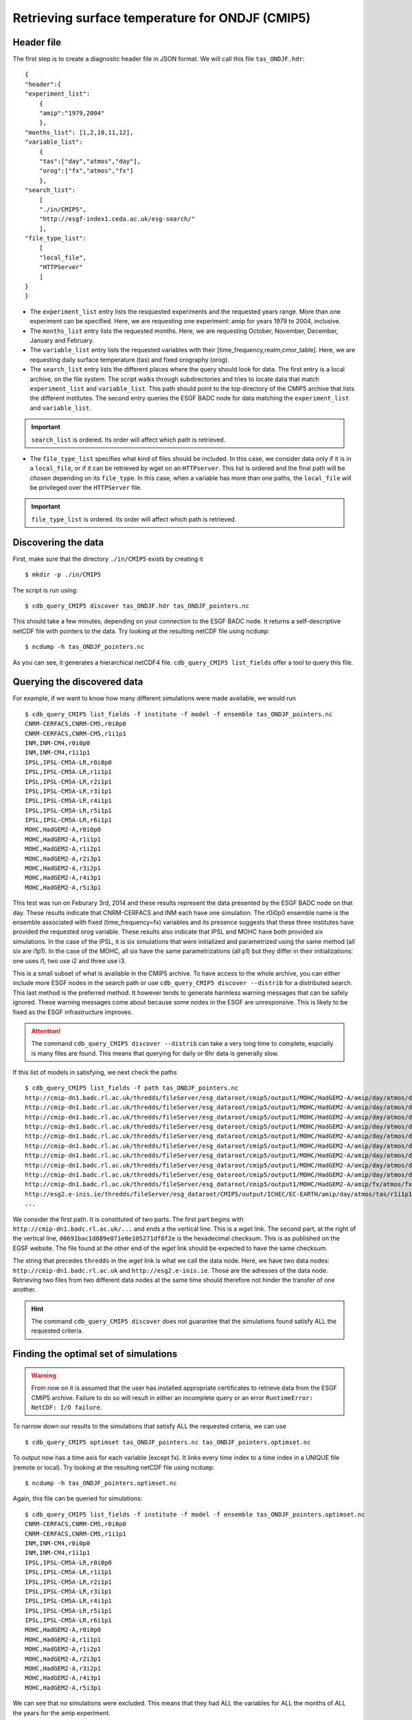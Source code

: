 Retrieving surface temperature for ONDJF (CMIP5)
------------------------------------------------

Header file
^^^^^^^^^^^
The first step is to create a diagnostic header file in JSON format. We will call this file ``tas_ONDJF.hdr``::

    {
    "header":{
    "experiment_list":
        {
        "amip":"1979,2004"
        },
    "months_list": [1,2,10,11,12],
    "variable_list":
        {
        "tas":["day","atmos","day"],
        "orog":["fx","atmos","fx"]
        },
    "search_list":
        [
        "./in/CMIP5",
        "http://esgf-index1.ceda.ac.uk/esg-search/"
        ],
    "file_type_list":
        [
        "local_file",
        "HTTPServer"
        ]
    }
    }

 
* The ``experiment_list`` entry lists the resquested experiments and the requested years range. 
  More than one experiment can be specified.
  Here, we are requesting one experiment: amip for years 1979 to 2004, inclusive.
* The ``months_list`` entry lists the requested months.
  Here, we are requesting October, November, December, January and February.
* The ``variable_list`` entry lists the requested variables with their [time_frequency,realm,cmor_table].
  Here, we are requesting daily surface temperature (tas) and fixed orography (orog).
* The ``search_list`` entry lists the different places where the query should look for data. 
  The first entry is a local archive, on the file system. The script walks through subdirectories and tries to locate data 
  that match ``experiment_list`` and ``variable_list``. This path should point to the top directory
  of the CMIP5 archive that lists the different institutes.
  The second entry queries the ESGF BADC node for data matching the ``experiment_list`` and ``variable_list``.

.. important::
    ``search_list`` is ordered. Its order will affect which path is retrieved.

* The ``file_type_list`` specifies what kind of files should be included. In this case, we consider data only if it is in a
  ``local_file``, or if it can be retrieved by wget on an ``HTTPserver``. This list is ordered
  and the final path will be chosen depending on its ``file_type``. In this case, when a variable has more than one paths,
  the ``local_file`` will be privileged over the ``HTTPServer`` file.

.. important::
    ``file_type_list`` is ordered. Its order will affect which path is retrieved.

Discovering the data
^^^^^^^^^^^^^^^^^^^^
First, make sure that the directory ``./in/CMIP5`` exists by creating it ::

    $ mkdir -p ./in/CMIP5

The script is run using::

    $ cdb_query_CMIP5 discover tas_ONDJF.hdr tas_ONDJF_pointers.nc

This should take a few minutes, depending on your connection to the ESGF BADC node. It returns a self-descriptive netCDF file 
with pointers to the data. Try looking at the resulting netCDF file using ``ncdump``: ::

    $ ncdump -h tas_ONDJF_pointers.nc

As you can see, it generates a hierarchical netCDF4 file. ``cdb_query_CMIP5 list_fields`` offer a tool to query this file. 

Querying the discovered data
^^^^^^^^^^^^^^^^^^^^^^^^^^^^
For example, if we want to know how many different simulations were made available, we would run ::

    $ cdb_query_CMIP5 list_fields -f institute -f model -f ensemble tas_ONDJF_pointers.nc
    CNRM-CERFACS,CNRM-CM5,r0i0p0
    CNRM-CERFACS,CNRM-CM5,r1i1p1
    INM,INM-CM4,r0i0p0
    INM,INM-CM4,r1i1p1
    IPSL,IPSL-CM5A-LR,r0i0p0
    IPSL,IPSL-CM5A-LR,r1i1p1
    IPSL,IPSL-CM5A-LR,r2i1p1
    IPSL,IPSL-CM5A-LR,r3i1p1
    IPSL,IPSL-CM5A-LR,r4i1p1
    IPSL,IPSL-CM5A-LR,r5i1p1
    IPSL,IPSL-CM5A-LR,r6i1p1
    MOHC,HadGEM2-A,r0i0p0
    MOHC,HadGEM2-A,r1i1p1
    MOHC,HadGEM2-A,r1i2p1
    MOHC,HadGEM2-A,r2i3p1
    MOHC,HadGEM2-A,r3i2p1
    MOHC,HadGEM2-A,r4i3p1
    MOHC,HadGEM2-A,r5i3p1

This test was run on Feburary 3rd, 2014 and these results represent the data presented by the ESGF BADC node on that day. These
results indicate that CNRM-CERFACS and INM each have one simulation. The r0i0p0 ensemble name is the ensemble associated
with fixed (time_frequency=fx) variables and its presence suggests that these three institutes have provided the requested orog variable.
These results also indicate that IPSL and MOHC have both provided six simulations. In the case of the IPSL, it is six simulations that
were initialized and parametrized using the same method (all six are i1p1). In the case of the MOHC, all six have the same parametrizations
(all p1) but they differ in their initializations: one uses i1, two use i2 and three use i3.

This is a small subset of what is available in the CMIP5 archive. To have access to the whole archive, you can either include more ESGF 
nodes in the search path or use ``cdb_query_CMIP5 discover --distrib`` for a distributed search. This last method is the preferred
method. It however tends to generate harmless warning messages that can be safely ignored. These warning messages come about because some nodes
in the ESGF are unresponsive. This is likely to be fixed as the ESGF infrastructure improves.

.. attention::
    The command ``cdb_query_CMIP5 discover --distrib`` can take a very long time to complete, espcially is many files are found. This means
    that querying for daily or 6hr data is generally slow.

If this list of models in satisfying, we next check the paths  ::
    
    $ cdb_query_CMIP5 list_fields -f path tas_ONDJF_pointers.nc
    http://cmip-dn1.badc.rl.ac.uk/thredds/fileServer/esg_dataroot/cmip5/output1/MOHC/HadGEM2-A/amip/day/atmos/day/r1i1p1/v20110513/tas/tas_day_HadGEM2-A_amip_r1i1p1_19780901-19781230.nc|00691bac1d889e071e0e105271df8f2e
    http://cmip-dn1.badc.rl.ac.uk/thredds/fileServer/esg_dataroot/cmip5/output1/MOHC/HadGEM2-A/amip/day/atmos/day/r1i1p1/v20110513/tas/tas_day_HadGEM2-A_amip_r1i1p1_19790101-19881230.nc|553bea8fb25ab01abc8a003653e9146e
    http://cmip-dn1.badc.rl.ac.uk/thredds/fileServer/esg_dataroot/cmip5/output1/MOHC/HadGEM2-A/amip/day/atmos/day/r1i1p1/v20110513/tas/tas_day_HadGEM2-A_amip_r1i1p1_19890101-19981230.nc|0e51f3e591d4338eaaff1f28bbcf6b7c
    http://cmip-dn1.badc.rl.ac.uk/thredds/fileServer/esg_dataroot/cmip5/output1/MOHC/HadGEM2-A/amip/day/atmos/day/r1i1p1/v20110513/tas/tas_day_HadGEM2-A_amip_r1i1p1_19990101-20081230.nc|08b85358d1811dab90e0b649f25f5be8
    http://cmip-dn1.badc.rl.ac.uk/thredds/fileServer/esg_dataroot/cmip5/output1/MOHC/HadGEM2-A/amip/day/atmos/day/r1i2p1/v20110629/tas/tas_day_HadGEM2-A_amip_r1i2p1_19780901-20081130.nc|f466343056fd8ceb2e9d4c3a36a5bc96
    http://cmip-dn1.badc.rl.ac.uk/thredds/fileServer/esg_dataroot/cmip5/output1/MOHC/HadGEM2-A/amip/day/atmos/day/r2i3p1/v20110629/tas/tas_day_HadGEM2-A_amip_r2i3p1_19780901-20081130.nc|8c1e2511dfc67c8c452972a129422118
    http://cmip-dn1.badc.rl.ac.uk/thredds/fileServer/esg_dataroot/cmip5/output1/MOHC/HadGEM2-A/amip/day/atmos/day/r3i2p1/v20110630/tas/tas_day_HadGEM2-A_amip_r3i2p1_19780901-20081130.nc|1f2ab30bd4e3332c21739f791ffbfdb0
    http://cmip-dn1.badc.rl.ac.uk/thredds/fileServer/esg_dataroot/cmip5/output1/MOHC/HadGEM2-A/amip/day/atmos/day/r4i3p1/v20110630/tas/tas_day_HadGEM2-A_amip_r4i3p1_19780901-20081130.nc|9b906e6a07c2f236aedb83d5fb773b89
    http://cmip-dn1.badc.rl.ac.uk/thredds/fileServer/esg_dataroot/cmip5/output1/MOHC/HadGEM2-A/amip/day/atmos/day/r5i3p1/v20110630/tas/tas_day_HadGEM2-A_amip_r5i3p1_19780901-20081130.nc|9048325c740192dc325fe28f0df23cdd
    http://cmip-dn1.badc.rl.ac.uk/thredds/fileServer/esg_dataroot/cmip5/output1/MOHC/HadGEM2-A/amip/fx/atmos/fx/r0i0p0/v20120215/orog/orog_fx_HadGEM2-A_amip_r0i0p0.nc|3813abee6a5e12d1d675760b59caacd5
    http://esg2.e-inis.ie/thredds/fileServer/esg_dataroot/CMIP5/output/ICHEC/EC-EARTH/amip/day/atmos/tas/r1i1p1/tas_day_EC-EARTH_amip_r1i1p1_19780401-19781231.nc|d127253c13dde3c2ee3b34b063297432
    ...

We consider the first path. It is constituted of two parts. The first part begins with ``http://cmip-dn1.badc.rl.ac.uk/...`` and 
ends a the vertical line. This is a `wget` link. The second part, at the right of the vertical line, ``00691bac1d889e071e0e105271df8f2e``
is the hexadecimal checksum. This is as published on the EGSF website. The file found at the other end of the `wget` link should be
expected to have the same checksum.

The string that precedes ``thredds`` in the `wget` link is what we call the data node. Here, we have two data nodes: ``http://cmip-dn1.badc.rl.ac.uk``
and ``http://esg2.e-inis.ie``. Those are the adresses of the data node. Retrieving two files from two different data nodes at the same time should
therefore not hinder the transfer of one another.

.. hint::
    The command ``cdb_query_CMIP5 discover`` does not guarantee that the simulations found satisfy ALL the requested criteria.

Finding the optimal set of simulations
^^^^^^^^^^^^^^^^^^^^^^^^^^^^^^^^^^^^^^
.. warning::
    From now on it is assumed that the user has installed appropriate certificates to retrieve data from the ESGF CMIP5 archive. Failure to do
    so will result in either an incomplete query or an error ``RuntimeError: NetCDF: I/O failure``.
    
To narrow down our results to the simulations that satisfy ALL the requested criteria, we can use  ::

    $ cdb_query_CMIP5 optimset tas_ONDJF_pointers.nc tas_ONDJF_pointers.optimset.nc

To output now has a time axis for each variable (except fx). It links every time index to a time index in a UNIQUE file (remote or local).
Try looking at the resulting netCDF file using ``ncdump``: ::

    $ ncdump -h tas_ONDJF_pointers.optimset.nc

Again, this file can be queried for simulations::

    $ cdb_query_CMIP5 list_fields -f institute -f model -f ensemble tas_ONDJF_pointers.optimset.nc
    CNRM-CERFACS,CNRM-CM5,r0i0p0
    CNRM-CERFACS,CNRM-CM5,r1i1p1
    INM,INM-CM4,r0i0p0
    INM,INM-CM4,r1i1p1
    IPSL,IPSL-CM5A-LR,r0i0p0
    IPSL,IPSL-CM5A-LR,r1i1p1
    IPSL,IPSL-CM5A-LR,r2i1p1
    IPSL,IPSL-CM5A-LR,r3i1p1
    IPSL,IPSL-CM5A-LR,r4i1p1
    IPSL,IPSL-CM5A-LR,r5i1p1
    IPSL,IPSL-CM5A-LR,r6i1p1
    MOHC,HadGEM2-A,r0i0p0
    MOHC,HadGEM2-A,r1i1p1
    MOHC,HadGEM2-A,r1i2p1
    MOHC,HadGEM2-A,r2i3p1
    MOHC,HadGEM2-A,r3i2p1
    MOHC,HadGEM2-A,r4i3p1
    MOHC,HadGEM2-A,r5i3p1

We can see that no simulations were excluded. This means that they had ALL the variables for ALL the months of ALL the years for the amip
experiment.

Retrieving the data: `wget`
^^^^^^^^^^^^^^^^^^^^^^^^^^^

`cdb_query_CMIP5` includes built-in functionality for retrieving the paths. It is used as follows ::

    $ cdb_query_CMIP5 download tas_ONDJF_pointers.optimset.nc ./in/CMIP5/

It downloads the paths listed in ``tas_ONDJF_pointers.optimset.nc``.

.. hint:: It is good practice to run this command at least twice. It will not retrieve already retrieved files that match the MD5 checksum
          and will redownload partially downloaded files. It is only when this command only returns ``File found.MD5 OK! Not retrieving.`` output for
          every file that we can be sure that all the files are properly retrieved.

.. warning:: The retrieved files are structure with the CMIP5 DRS. It is good practice not to change this directory structure.
             If the structure is kept then ``cdb_query_CMIP5 discover`` will recognized the retrieved files as local if they were
             retrieved to a directory listed in the ``search_list`` of the header file.

The downloaded paths are now discoverable by ``cdb_query_CMIP5 discover``.

Retrieving the data: `OPeNDAP`
^^^^^^^^^^^^^^^^^^^^^^^^^^^^^^

`cdb_query_CMIP5` includes built-in functionality for retrieving a subset of the data.

To do the subsetting, one should have a recent version of NCO (more recent than 4.0) linked to the netCDF4 library. To subset the first 30 days::

    $ ncks -d time,0,29 tas_ONDJF_pointers.optimset.nc tas_ONDJF_pointers.optimset.0-29.nc

The new file will have only the first 29 days of the time axis for all the simulations stored in the file. To retrieve the first 30 days::
    
    $ cdb_query_CMIP5 remote_retrieve tas_ONDJF_pointers.optimset.0-29.nc tas_ONDJF_pointers.optimset.0-29.retrieved.nc 

The file ``tas_ONDJF_pointers.optimset.0-29.retrieved.nc`` should now contain the first thirty days for all experiments! To check the daily
surface temperature in the amip experiment from simulation CNRM-CERFACS,CNRM-CM5,r1i1p1 `ncview` (if installed)::

    $ ncks -G : -g /CNRM-CERFACS/CNRM-CM5/amip/day/atmos/day/r1i1p1/tas \
                    tas_ONDJF_pointers.optimset.0-29.retrieved.nc \
                    tas_ONDJF_pointers.optimset.0-29.retrieved.CNRM-CERFACS_CNRM-CM5_r1i1p1.nc
    $ ncview tas_ONDJF_pointers.optimset.0-29.retrieved.CNRM-CERFACS_CNRM-CM5_r1i1p1.nc

BASH script
^^^^^^^^^^^
This recipe is summarized in the following BASH script::

    #!/bin/bash
    cat > tas_ONDJF.hdr <<EndOfHDR
    {
    "header":{
    "experiment_list":
        {
        "amip":"1979,2004"
        },
    "months_list": [1,2,10,11,12],
    "variable_list":
        {
        "tas":["day","atmos","day"],
        "orog":["fx","atmos","fx"]
        },
    "search_list":
        [
        "./in/CMIP5",
        "http://esgf-index1.ceda.ac.uk/esg-search/"
        ],
    "file_type_list":
        [
        "local_file",
        "HTTPServer"
        ]
    }
    }
    EndOfHDR
    #Make search dir otherwise result in error:
    mkdir -p ./in/CMIP5

    #Discover data:
    cdb_query_CMIP5 discover tas_ONDJF.hdr tas_ONDJF_pointers.nc

    #List simulations:
    cdb_query_CMIP5 list_fields -f institute \
                                -f model \
                                -f ensemble \
                                tas_ONDJF_pointers.nc

    #Find optimal set of simulations:
    cdb_query_CMIP5 optimset tas_ONDJF_pointers.nc \
                             tas_ONDJF_pointers.optimset.nc

    #List simulations:
    cdb_query_CMIP5 list_fields -f institute \
                                -f model \
                                -f ensemble \
                                tas_ONDJF_pointers.optimset.nc

    #CHOOSE:
        # *1* Retrieve files:
            cdb_query_CMIP5 download \
                                tas_ONDJF_pointers.optimset.nc \
                                ./in/CMIP5/

        # *2* Retrieve to netCDF:
            #Subset first 30 days:
            ncks -d time,0,29 tas_ONDJF_pointers.optimset.nc \
                              tas_ONDJF_pointers.optimset.0-29.nc

            #Retrieve:
            cdb_query_CMIP5 remote_retrieve \
                                tas_ONDJF_pointers.optimset.0-29.nc \
                                tas_ONDJF_pointers.optimset.0-29.retrieved.nc 

            #Pick one simulation:
            ncks -G : -g /CNRM-CERFACS/CNRM-CM5/amip/day/atmos/day/r1i1p1/tas \
               tas_ONDJF_pointers.optimset.0-29.retrieved.nc \
               tas_ONDJF_pointers.optimset.0-29.retrieved.CNRM-CERFACS_CNRM-CM5_r1i1p1.nc
            #Look at it:
            ncview tas_ONDJF_pointers.optimset.0-29.retrieved.CNRM-CERFACS_CNRM-CM5_r1i1p1.nc


